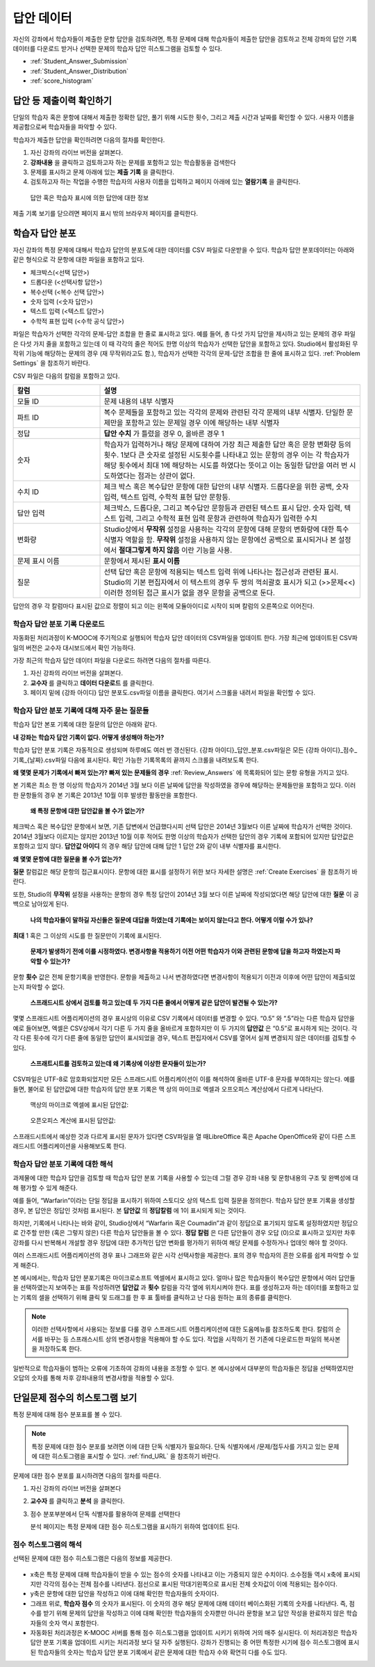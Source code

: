 .. _Review_Answers:

############################
답안 데이터
############################

자신의 강좌에서 학습자들이 제출한 문항 답안을 검토하려면, 특정 문제에 대해 학습자들이 제출한 답안을 검토하고 전체 강좌의 답안 기록 데이터를 다운로드 받거나 선택한 문제의 학습자 답안 히스토그램을 검토할 수 있다. 

* :ref:`Student_Answer_Submission`

* :ref:`Student_Answer_Distribution`

* :ref:`score_histogram`

.. _Student_Answer_Submission:

************************************************************
답안 등 제출이력 확인하기
************************************************************

단일의 학습자 혹은 문항에 대해서 제출한 정확한 답안, 풀기 위해 시도한 횟수, 그리고 제출 시간과 날짜를 확인할 수 있다. 사용자 이름을 제공함으로써 학습자들을 파악할 수 있다. 

학습자가 제출한 답안을 확인하려면 다음의 절차를 확인한다. 

#. 자신 강좌의 라이브 버전을 살펴본다. 

#. **강좌내용** 을 클릭하고 검토하고자 하는 문제를 포함하고 있는 학습활동을 검색한다

#. 문제를 표시하고 문제 아래에 있는 **제출 기록** 을 클릭한다. 

#. 검토하고자 하는 작업을 수행한 학습자의 사용자 이름을 입력하고 페이지 아래에 있는 **열람기록** 을 클릭한다. 

  답안 혹은 학습자 표시에 의한 답안에 대한 정보

제출 기록 보기를 닫으려면 페이지 표시 밖의 브라우저 페이지를 클릭한다. 
   
.. _Student_Answer_Distribution:

****************************************
학습자 답안 분포
****************************************

자신 강좌의 특정 문제에 대해서 학습자 답안의 분포도에 대한 데이터를 CSV 파일로 다운받을 수 있다. 학습자 답안 분포데이터는 아래와 같은 형식으로 각 문항에 대한 파일을 포함하고 있다. 

* 체크박스(<선택 답안>)
* 드롭다운 (<선택사항 답안>)
* 복수선택 (<복수 선택 답안>)
* 숫자 입력 (<숫자 답안>)
* 텍스트 입력 (<텍스트 답안>)
* 수학적 표현 입력 (<수학 공식 답안>)

파일은 학습자가 선택한 각각의 문제-답안 조합을 한 줄로 표시하고 있다. 예를 들어, 총 다섯 가지 답안을 제시하고 있는 문제의 경우 파일은 다섯 가지 줄을 포함하고 있는데 이 때 각각의 줄은 적어도 한명 이상의 학습자가 선택한 답안을 포함하고 있다. Studio에서 활성화된 무작위 기능에 해당하는 문제의 경우 (재 무작위라고도 함.), 학습자가 선택한 각각의 문제-답안 조합을 한 줄에 표시하고 있다. :ref:`Problem Settings` 을 참조하기 바란다.  

CSV 파일은 다음의 칼럼을 포함하고 있다. 

.. list-table::
   :widths: 20 60
   :header-rows: 1

   * - 칼럼
     - 설명
   * - 모듈 ID
     - 문제 내용의 내부 식별자
   * - 파트 ID
     - 복수 문제들을 포함하고 있는 각각의 문제와 관련된 각각 문제의 내부 식별자. 단일한 문제만을 포함하고 있는 문제일 경우 이에 해당하는 내부 식별자
   * - 정답
     - **답안 수치** 가 틀렸을 경우 0, 올바른 경우 1
   * - 숫자
     - 학습자가 입력하거나 해당 문제에 대하여 가장 최근 제출한 답안 혹은 문항 변화량 등의 횟수. 1보다 큰 숫자로 설정된 시도횟수를 나타내고 있는 문항의 경우 이는 각 학습자가 해당 횟수에서 최대 1에 해당하는 시도를 하였다는 뜻이고 이는 동일한 답안을 여러 번 시도하였다는 점과는 상관이 없다. 
   * - 수치 ID
     - 체크 박스 혹은 복수답안 문항에 대한 답안의 내부 식별자. 드롭다운을 위한 공백, 숫자 입력, 텍스트 입력, 수학적 표현 답안 문항등. 
   * - 답안 입력
     - 체크박스, 드롭다운, 그리고 복수답안 문항등과 관련된 텍스트 표시 답안. 숫자 입력, 텍스트 입력, 그리고 수학적 표현 입력 문항과 관련하여 학습자가 입력한 수치
   * - 변화량
     - Studio상에서 **무작위** 설정을 사용하는 각각의 문항에 대해 문항의 변화량에 대한 특수 식별자 역할을 함. **무작위** 설정을 사용하지 않는 문항에선 공백으로 표시되거나 본 설정에서 **절대그렇게 하지 않음** 이란 기능을 사용. 
   * - 문제 표시 이름
     - 문항에서 제시된 **표시 이름**
   * - 질문
     - 선택 답안 혹은 문항에 적용되는 텍스트 입력 위에 나타나는 접근성과 관련된 표시. Studio의 기본 편집자에서 이 텍스트의 경우 두 쌍의 꺽쇠괄호 표시가 되고 (>>문제<<) 이러한 정의된 접근 표시가 없을 경우 문항을 공백으로 둔다.  

답안의 경우 각 칼럼마다 표시된 값으로 정렬이 되고 이는 왼쪽에 모듈아이디로 시작이 되며 칼럼의 오른쪽으로 이어진다.

.. _Download_Answer_Distributions:

===================================================
학습자 답안 분포 기록 다운로드
===================================================

자동화된 처리과정이 K-MOOC에 주기적으로 실행되어 학습자 답안 데이터의 CSV파일을 업데이트 한다. 가장 최근에 업데이트된 CSV파일의 버전은 교수자 대시보드에서 확인 가능하다. 

가장 최근의 학습자 답안 데이터 파일을 다운로드 하려면 다음의 절차를 따른다.  

#. 자신 강좌의 라이브 버전을 살펴본다. 

#. **교수자** 를 클릭하고 **데이터 다운로드** 를 클릭한다.

#. 페이지 밑에 {강좌 아이디} 답안 분포도.csv파일 이름을 클릭한다. 여기서 스크롤을 내려서 파일을 확인할 수 있다. 

==========================================================================
학습자 답안 분포 기록에 대해 자주 묻는 질문들
==========================================================================

학습자 답안 본포 기록에 대한 질문의 답안은 아래와 같다.  

**내 강좌는 학습자 답안 기록이 없다. 어떻게 생성해야 하는가?**

학습자 답안 분포 기록은 자동적으로 생성되며 하루에도 여러 번 갱신된다. {강좌 아이디}_답안_분포.csv파일은 모든 {강좌 아이디}_점수_기록_{날짜}.csv파일 다음에 표시된다. 확인 가능한 기록목록의 끝까지 스크롤을 내려보도록 한다.

**왜 몇몇 문제가 기록에서 빠져 있는가? 빠져 있는 문제들의 경우** :ref:`Review_Answers` 에 목록화되어 있는 문항 유형을 가지고 있다.

본 기록은 최소 한 명 이상의 학습자가 2014년 3월 보다 이른 날짜에 답안을 작성하였을 경우에 해당하는 문제들만을 포함하고 있다. 이러한 문항들의 경우 본 기록은 2013년 10월 이후 발생한 활동만을 포함한다. 

 **왜 특정 문항에 대한 답안값을 볼 수가 없는가?**

체크박스 혹은 복수답안 문항에서 보면, 기존 답변에서 언급했다시피 선택 답안은 2014년 3월보다 이른 날짜에 학습자가 선택한 것이다. 2014년 3월보다 이르지는 않지만 2013년 10월 이후 적어도 한명 이상의 학습자가 선택한 답안의 경우 기록에 포함되어 있지만 답안값은 포함하고 있지 않다. **답안값 아이디** 의 경우 해당 답안에 대해 답안 1 답안 2와 같이 내부 식별자를 표시한다.

**왜 몇몇 문항에 대한 질문을 볼 수가 없는가?**

**질문** 칼럼값은 해당 문항의 접근표시이다. 문항에 대한 표시를 설정하기 위한 보다 자세한 설명은 :ref:`Create Exercises` 을 참조하기 바란다. 

또한, Studio의 **무작위** 설정을 사용하는 문항의 경우 특정 답안이 2014년 3월 보다 이른 날짜에 작성되었다면 해당 답안에 대한 **질문** 이 공백으로 남아있게 된다.

 **나의 학습자들이 말하길 자신들은 질문에 대답을 하였는데 기록에는 보이지 않는다고 한다. 어떻게 이럴 수가 있나?**

**최대** 1 혹은 그 이상의 시도를 한 질문만이 기록에 표시된다. 

 **문제가 발생하기 전에 이를 시정하였다. 변경사항을 적용하기 이전 어떤 학습자가 이와 관련된 문항에 답을 하고자 하였는지 파악할 수 있는가?**

문항 **횟수** 값은 전체 문항기록을 반영한다. 문항을 제출하고 나서 변경하였다면 변경사항이 적용되기 이전과 이후에 어떤 답안이 제출되었는지 파악할 수 없다. 

 **스프래드시트 상에서 검토를 하고 있는데 두 가지 다른 줄에서 어떻게 같은 답안이 발견될 수 있는가?**

몇몇 스프래드시트 어플리케이션의 경우 표시상의 이유로 CSV 기록에서 데이터를 변경할 수 있다. “0.5” 와 “.5”라는 다른 학습자 답안을 예로 들어보면, 엑셀은 CSV상에서 각기 다른 두 가지 줄을 올바르게 포함하지만 이 두 가지의 **답안값** 은 “0.5”로 표시하게 되는 것이다. 각각 다른 횟수에 각기 다른 줄에 동일한 답안이 표시되었을 경우, 텍스트 편집자에서 CSV를 열어서 실제 변경되지 않은 데이터를 검토할 수 있다. 

 **스프래트시트를 검토하고 있는데 왜 기록상에 이상한 문자들이 있는가?**

CSV파일은 UTF-8로 암호화되었지만 모든 스프래드시트 어플리케이션이 이를 해석하여 올바른 UTF-8 문자를 부여하지는 않는다. 예를 들면, 불어로 된 답안값에 대한 학습자의 답안 분포 기록은 맥 상의 마이크로 엑셀과 오프오피스 계산상에서 다르게 나타난다.  

  맥상의 마이크로 엑셀에 표시된 답안값:

   .. image:: ../../../shared/building_and_running_chapters/Images/student_answer_excel.png
     :alt: A spreadsheet that replaces accented French characters with underscores

  오픈오피스 계산에 표시된 답안값:

   .. image:: ../../../shared/building_and_running_chapters/Images/student_answer_calc.png
     :alt: A spreadsheet that displays accented French characters correctly

스프래드시트에서 예상한 것과 다르게 표시된 문자가 있다면 CSV파일을 열 때LibreOffice 혹은 Apache OpenOffice와 같이 다른 스프래드시트 어플리케이션을 사용해보도록 한다.

==========================================================================
학습자 답안 분포 기록에 대한 해석
==========================================================================

과제물에 대한 학습자 답안을 검토할 때 학습자 답안 분포 기록을 사용할 수 있는데 그럴 경우 강좌 내용 및 문항내용의 구조 및 완벽성에 대해 평가할 수 있게 해준다. 

예를 들어, “Warfarin”이라는 단일 정답을 표시하기 위하여 스토디오 상의 텍스트 입력 질문을 정의한다. 학습자 답안 분포 기록을 생성할 경우, 본 답안은 정답인 것처럼 표시된다. 본 **답안값** 의 **정답칼럼** 에 1이 표시되게 되는 것이다. 

.. image:: ../../../shared/building_and_running_chapters/Images/SAD_Answer_Review.png
    :alt: In Excel, 5 rows show 5 answer values, 4 of which show comprehension of the question, but only 1 answer is marked as correct

하지만, 기록에서 나타나는 바와 같이, Studio상에서 “Warfarin 혹은 Coumadin”과 같이 정답으로 표기되지 않도록 설정하였지만 정답으로 간주할 만한 (혹은 그렇지 않은) 다른 학습자 답안들을 볼 수 있다. **정답 칼럼** 은 다른 답안들이 경우 오답 (0)으로 표시하고 있지만 차후 강좌를 다시 반복해서 개설할 경우 정답에 대한 추가적인 답안 변화를 평가하기 위하여 해당 문제를 수정하거나 업데잇 해야 할 것이다. 

여러 스프래드시트 어플리케이션의 경우 표나 그래프와 같은 시각 선택사항을 제공한다. 표의 경우 학습자의 흔한 오류를 쉽게 파악할 수 있게 해준다.  

.. image:: ../../../shared/building_and_running_chapters/Images/SAD_Column_Chart.png
    :alt: In Excel, AnswerValue and Count columns next to each other, values for 4 rows selected, and a column chart of the count for the 4 answers

본 예시에서는, 학습자 답안 분포기록은 마이크로소프트 엑셀에서 표시하고 있다. 얼마나 많은 학습자들이 복수답안 문항에서 여러 답안들을 선택하였는지 보여주는 표를 작성하려면 **답안값** 과 **횟수** 칼럼을 각각 옆에 위치시켜야 한다. 표를 생성하고자 하는 데이터를 포함하고 있는 기록의 셀을 선택하기 위해 클릭 및 드래그를 한 후 표 툴바를 클릭하고 난 다음 원하는 표의 종류를 클릭한다.   

.. note:: 이러한 선택사항에서 사용되는 정보를 다룰 경우 스프래드시트 어플리케이션에 대한 도움메뉴를 참조하도록 한다. 칼럼의 순서를 바꾸는 등 스프래스시트 상의 변경사항을 적용해야 할 수도 있다. 작업을 시작하기 전 기존에 다운로드한 파일의 복사본을 저장하도록 한다.  

일반적으로 학습자들이 범하는 오류에 기초하여 강좌의 내용을 조정할 수 있다. 본 예시상에서 대부분의 학습자들은 정답을 선택하였지만 오답의 숫자를 통해 차후 강좌내용의 변경사항을 적용할 수 있다. 

.. _score_histogram:

**************************************************
단일문제 점수의 히스토그램 보기
**************************************************

특정 문제에 대해 점수 분포표를 볼 수 있다. 


.. note:: 특정 문제에 대한 점수 분포를 보려면 이에 대한 단독 식별자가 필요하다. 단독 식별자에서 /문제/접두사를 가지고 있는 문제에 대한 히스토그램을 표시할 수 있다. :ref:`find_URL` 을 참조하기 바란다. 

문제에 대한 점수 분포를 표시하려면 다음의 절차를 따른다. 

#. 자신 강좌의 라이브 버전을 살펴본다

#. **교수자** 를 클릭하고 **분석** 을 클릭한다.  

#. 점수 분포부분에서 단독 식별자를 활용하여 문제를 선택한다

   분석 페이지는 특정 문제에 대한 점수 히스토그램을 표시하기 위하여 업데이트 된다.

   .. image:: ../../../shared/building_and_running_chapters/Images/score_histogram.png
     :alt: Graph of the number of students who received different scores for a
         selected problem

..  **Question**: (sent to Olga 31 Jan 14) this is a tough UI to use: how do they correlate the codes in this drop-down with actual constructed problems? the copy-and-paste UI on the Student Admin page actually works a little better imo. LMS-2522

===================================================
점수 히스토그램의 해석
===================================================

선택된 문제에 대한 점수 히스토그램은 다음의 정보를 제공한다.

   .. image:: ../../../shared/building_and_running_chapters/Images/score_histogram_callouts.png
     :alt: Histogram with indicators for the number of students scored value and
         the x-axis numbers that indicate plotted scores

* x축은 특정 문제에 대해 학습자들이 받을 수 있는 점수의 숫자를 나타내고 이는 가중되지 않은 수치이다. 소수점들 역시 x축에 표시되지만 각각의 점수는 전체 점수를 나타낸다. 점선으로 표시된 막대기왼쪽으로 표시된 전체 숫자값이 이에 적용되는 점수이다.

* y축은 문항에 대한 답안을 작성하고 이에 대해 확인한 학습자들의 숫자이다. 

* 그래프 위로, **학습자 점수** 의 숫자가 표시된다. 이 숫자의 경우 해당 문제에 대해 데이터 베이스화된 기록의 숫자를 나타낸다. 즉, 점수를 받기 위해 문제의 답안을 작성하고 이에 대해 확인한 학습자들의 숫자뿐만 아니라 문항을 보고 답안 작성을 완료하지 않은 학습자들의 숫자 역시 포함한다.

* 자동화된 처리과정은 K-MOOC 서버를 통해 점수 히스토그램을 업데이트 시키기 위하여 거의 매주 실시된다. 이 처리과정은 학습자 답안 분포 기록을 업데이트 시키는 처리과정 보다 덜 자주 실행된다. 강좌가 진행되는 중 어떤 특정한 시기에 점수 히스토그램에 표시된 학습자들의 숫자는 학습자 답안 분포 기록에서 같은 문제에 대한 학습자 수와 확연히 다를 수도 있다.  
